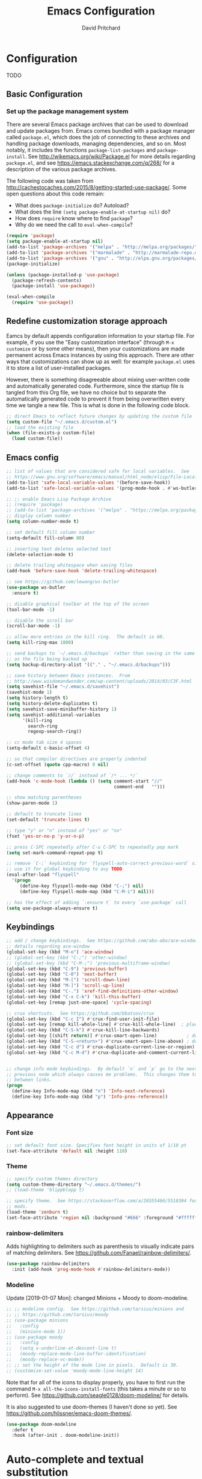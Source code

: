 #+TITLE: Emacs Configuration
#+AUTHOR: David Pritchard
#+PROPERTY: header-args :tangle yes :tangle init.el

#+LaTeX_HEADER: \usepackage[margin=1in]{geometry}
#+LaTeX_HEADER: \usepackage[x11names]{xcolor}
#+LaTeX_HEADER: \hypersetup{linktoc = all, colorlinks = true, urlcolor = DodgerBlue4, citecolor = PaleGreen1, linkcolor = black}

#+BEGIN_LaTeX
% background color for code environments
\definecolor{lightyellow}{RGB}{255,255,224}
\definecolor{lightbrown}{RGB}{249,234,197}

% create a listings environment for elisp
\lstset{%
  language=Lisp,
  backgroundcolor=\color{lightyellow},
  basicstyle=\fontsize{10}{11}\fontfamily{pcr}\selectfont,
  keywordstyle=\color{Firebrick3},
  stringstyle=\color{Green4},
  showstringspaces=false,
  commentstyle=\color{Purple3}
  % frame=lines
}
#+END_LaTeX


* Configuration

TODO

** Basic Configuration

*** Set up the package management system

There are several Emacs package archives that can be used to download and update
packages from.  Emacs comes bundled with a package manager called =package.el=,
which does the job of connecting to these archives and handling package
downloads, managing dependencies, and so on.  Most notably, it includes the
functions =package-list-packages= and =package-install=.  See
http://wikemacs.org/wiki/Package.el for more details regarding =package.el=, and
see https://emacs.stackexchange.com/q/268/ for a description of the various
package archives.

The following code was taken from
http://cachestocaches.com/2015/8/getting-started-use-package/.  Some open
questions about this code remain:
  * What does =package-initialize= do?  Autoload?
  * What does the line =(setq package-enable-at-startup nil)= do?
  * How does =require= know where to find =package=?
  * Why do we need the call to =eval-when-compile=?

#+BEGIN_SRC emacs-lisp
(require 'package)
(setq package-enable-at-startup nil)
(add-to-list 'package-archives '("melpa" . "http://melpa.org/packages/"))
(add-to-list 'package-archives '("marmalade" . "http://marmalade-repo.org/packages/"))
(add-to-list 'package-archives '("gnu" . "http://elpa.gnu.org/packages/"))
(package-initialize)

(unless (package-installed-p 'use-package)
  (package-refresh-contents)
  (package-install 'use-package))

(eval-when-compile
  (require 'use-package))
#+END_SRC




** Redefine customization storage approach

Eamcs by default appends configuration information to your startup file.  For
example, if you use the "Easy customization interface" (through =M-x customize=
or by some other means), then your customizations are made permanent across
Emacs instances by using this approach.  There are other ways that
customizations can show up as well: for example =package.el= uses it to store a
list of user-installed packages.

However, there is something disagreeable about mixing user-written code and
automatically generated code.  Furthermore, since the startup file is tangled
from this Org file, we have no choice but to separate the automatically
generated code to prevent it from being overwritten every time we tangle a new
file.  This is what is done in the following code block.

#+BEGIN_SRC emacs-lisp
  ;; direct Emacs to reflect future changes by updating the custom file
  (setq custom-file "~/.emacs.d/custom.el")
  ;; load the existing file
  (when (file-exists-p custom-file)
    (load custom-file))
#+END_SRC




** Emacs config

#+BEGIN_SRC emacs-lisp
  ;; list of values that are considered safe for local variables.  See
  ;; https://www.gnu.org/software/emacs/manual/html_node/elisp/File-Local-Variables.html
  (add-to-list 'safe-local-variable-values '(before-save-hook))
  (add-to-list 'safe-local-variable-values '(prog-mode-hook . #'ws-butler-mode))

  ;; ;; enable Emacs Lisp Package Archive
  ;; (require 'package)
  ;; (add-to-list 'package-archives '("melpa" . "https://melpa.org/packages/"))
  ;; display column number
  (setq column-number-mode t)

  ;; set default fill column number
  (setq-default fill-column 80)

  ;; inserting text deletes selected text
  (delete-selection-mode t)

  ;; delete trailing whitespace when saving files
  (add-hook 'before-save-hook 'delete-trailing-whitespace)

  ;; see https://github.com/lewang/ws-butler
  (use-package ws-butler
    :ensure t)

  ;; disable graphical toolbar at the top of the screen
  (tool-bar-mode -1)

  ;; disable the scroll bar
  (scroll-bar-mode -1)

  ;; allow more entries in the kill ring.  The default is 60.
  (setq kill-ring-max 1000)

  ;; send backups to `~/.emacs.d/backups` rather than saving in the same directory
  ;; as the file being backed up
  (setq backup-directory-alist '(("." . "~/.emacs.d/backups")))

  ;; save history between Emacs instances.  From
  ;; http://www.wisdomandwonder.com/wp-content/uploads/2014/03/C3F.html
  (setq savehist-file "~/.emacs.d/savehist")
  (savehist-mode 1)
  (setq history-length t)
  (setq history-delete-duplicates t)
  (setq savehist-save-minibuffer-history 1)
  (setq savehist-additional-variables
        '(kill-ring
          search-ring
          regexp-search-ring))

  ;; cc mode tab size 4 spaces
  (setq-default c-basic-offset 4)

  ;; so that compiler directives are properly indented
  (c-set-offset (quote cpp-macro) 0 nil)

  ;; change comments to `//` instead of `/* ... */`
  (add-hook 'c-mode-hook (lambda () (setq comment-start "//"
                                          comment-end   "")))

  ;; show matching parentheses
  (show-paren-mode 1)

  ;; default to truncate lines
  (set-default 'truncate-lines t)

  ;; type "y" or "n" instead of "yes" or "no"
  (fset 'yes-or-no-p 'y-or-n-p)

  ;; press C-SPC repeatedly after C-u C-SPC to repeatedly pop mark
  (setq set-mark-command-repeat-pop t)

  ;; remove `C-;` keybinding for `flyspell-auto-correct-previous-word` since we
  ;; use it for global keybinding to avy TODO
  (eval-after-load "flyspell"
    '(progn
       (define-key flyspell-mode-map (kbd "C-;") nil)
       (define-key flyspell-mode-map (kbd "C-M-i") nil)))

  ;; has the effect of adding `:ensure t` to every `use-package` call
  (setq use-package-always-ensure t)
#+END_SRC


** Keybindings

#+BEGIN_SRC emacs-lisp
;; add / change keybindings.  See https://github.com/abo-abo/ace-window for
;; details regarding ace-window
(global-set-key (kbd "M-o") 'ace-window)
;; (global-set-key (kbd "C-;") 'other-window)
;; (global-set-key (kbd "C-M-;") 'previous-multiframe-window)
(global-set-key (kbd "C-9") 'previous-buffer)
(global-set-key (kbd "C-0") 'next-buffer)
(global-set-key (kbd "M-[") 'scroll-down-line)
(global-set-key (kbd "M-]") 'scroll-up-line)
(global-set-key (kbd "C-.") 'xref-find-definitions-other-window)
(global-set-key (kbd "C-x C-k") 'kill-this-buffer)
(global-set-key [remap just-one-space] 'cycle-spacing)

;; crux shortcuts.  See https://github.com/bbatsov/crux
(global-set-key (kbd "C-c I") #'crux-find-user-init-file)
(global-set-key [remap kill-whole-line] #'crux-kill-whole-line)  ; places point at the correct indentation after deletion
(global-set-key (kbd "C-S-k") #'crux-kill-line-backwards)
(global-set-key [(shift return)] #'crux-smart-open-line)           ; doesn't change any test on current line before starting a new line below and moving point
(global-set-key (kbd "C-S-<return>") #'crux-smart-open-line-above) ; doesn't change any test on current line before starting a new line above and moving point
(global-set-key (kbd "C-c d") #'crux-duplicate-current-line-or-region)
(global-set-key (kbd "C-c M-d") #'crux-duplicate-and-comment-current-line-or-region)


;; change info mode keybindings.  By default `n` and `p` go to the next and
;; previous node which always causes me problems.  This changes them to scroll
;; between links.
(progn
  (define-key Info-mode-map (kbd "n") 'Info-next-reference)
  (define-key Info-mode-map (kbd "p") 'Info-prev-reference))
#+END_SRC




** Appearance

*** Font size

#+BEGIN_SRC emacs-lisp
;; set default font size. Specifies font height in units of 1/10 pt
(set-face-attribute 'default nil :height 110)
#+END_SRC

*** Theme

#+BEGIN_SRC emacs-lisp
;; specify custom themes directory
(setq custom-theme-directory "~/.emacs.d/themes/")
;; (load-theme 'blippblopp t)

;; specify theme.  See https://stackoverflow.com/a/26555466/5518304 for color
;; mods.
(load-theme 'zenburn t)
(set-face-attribute 'region nil :background "#666" :foreground "#ffffff")
#+END_SRC


*** rainbow-delimiters

Adds highlighting to delimiters such as parenthesis to visually indicate pairs
of matching delimiters.  See https://github.com/Fanael/rainbow-delimiters/.

#+BEGIN_SRC emacs-lisp
  (use-package rainbow-delimiters
    :init (add-hook 'prog-mode-hook #'rainbow-delimiters-mode))
#+END_SRC


*** Modeline

Update [2019-01-07 Mon]: changed Minions + Moody to doom-modeline.

#+BEGIN_SRC emacs-lisp
  ;; ;; modeline config.  See https://github.com/tarsius/minions and
  ;; ;; https://github.com/tarsius/moody
  ;; (use-package minions
  ;;   :config
  ;;   (minions-mode 1))
  ;; (use-package moody
  ;;   :config
  ;;   (setq x-underline-at-descent-line t)
  ;;   (moody-replace-mode-line-buffer-identification)
  ;;   (moody-replace-vc-mode))
  ;; ;; set the height of the mode line in pixels.  Default is 30.
  ;; (customize-set-value 'moody-mode-line-height 14)
#+END_SRC

Note that for all of the icons to display properly, you have to first run the
command =M-x all-the-icons-install-fonts= (this takes a minute or so to
perform).  See https://github.com/seagle0128/doom-modeline/ for details.

It is also suggested to use doom-themes (I haven't done so yet).  See
https://github.com/hlissner/emacs-doom-themes/.
#+BEGIN_SRC emacs-lisp
  (use-package doom-modeline
    :defer t
    :hook (after-init . doom-modeline-init))
#+END_SRC




* Auto-complete and textual substitution

** company mode

Enable company mode in all buffers.  See http://company-mode.github.iol

#+BEGIN_SRC emacs-lisp
  (use-package company
    :bind (:map company-active-map
                ("C-n" . company-select-next)
                ("C-p" . company-select-previous))
    :init
    (global-company-mode)
    :config
    ;; loops around suggestions
    (setq company-idle-delay 0.2)

    ;; (if (display-graphic-p)
    ;;     (define-key company-active-map [tab] 'company-select-next)
    ;;   (define-key company-active-map (kbd "C-i") 'company-select-next))
    )

  ;; (add-hook 'after-init-hook 'global-company-mode)
#+END_SRC


** yasnippet

Enable yasnippet mode in all buffers.  See
https://github.com/joaotavora/yasnippet.

#+BEGIN_SRC emacs-lisp
  (use-package yasnippet
    :config
    (yas-global-mode 1))

  ;; ;; enable yasnippet mode in all buffers.  See
  ;; ;; https://github.com/joaotavora/yasnippet
  ;; (require 'yasnippet)
  ;; (yas-global-mode 1)
#+END_SRC


This doesn't work at all for me?

#+BEGIN_SRC emacs-lisp
;; see https://www.reddit.com/r/emacs/comments/8rxm7h/tip_how_to_better_manage_your_spelling_mistakes/
(use-package abbrev
  :defer 1
  :ensure nil
  :custom
  (abbrev-file-name (expand-file-name "abbrev_defs" user-emacs-directory))
  (abbrev-mode 1)
  :config
  (if (file-exists-p abbrev-file-name)
      (quietly-read-abbrev-file)))

(use-package flyspell
  :defer 1
  :custom
  (flyspell-abbrev-p t)
  (flyspell-issue-message-flag nil)
  (flyspell-issue-welcome-flag nil)
  (flyspell-mode 1))

(use-package flyspell-correct-ivy
  :after flyspell
  :bind (:map flyspell-mode-map
	      ("C-;" . flyspell-correct-word-generic))
  :custom (flyspell-correct-interface 'flyspell-correct-ivy))

(defhydra hydra-spelling (:color blue)
  "
  ^
  ^Spelling^          ^Errors^            ^Checker^
  ^--------^----------^------^------------^-------^-------
  _q_ quit            _<_ previous        _c_ correction
  ^^                  _>_ next            _d_ dictionary
  ^^                  _f_ check           _m_ mode
  ^^                  ^^                  ^^
  "
  ("q" nil)
  ("<" flyspell-correct-previous :color pink)
  (">" flyspell-correct-next :color pink)
  ("c" ispell)
  ("d" ispell-change-dictionary)
  ("f" flyspell-buffer)
  ("m" flyspell-mode))
#+END_SRC




* Files and buffers

** Dired settings

#+BEGIN_SRC emacs-lisp
;; enables some additional features for dired, such as omitting uninteresting
;; files (bound to C-x M-o).  See
;; https://www.gnu.org/software/emacs/manual/html_mono/dired-x.html
(require 'dired-x)

;; dired settings
(setq-default
 dired-auto-revert-buffer t
 dired-dwim-target t
 dired-listing-switches "-alh --group-directories-first")
#+END_SRC


** Ibuffer settings

#+BEGIN_SRC emacs-lisp
;; use Ibuffer for Buffer List
(global-set-key (kbd "C-x C-b") 'ibuffer)

;; groups Ibuffer entries.  See https://www.emacswiki.org/emacs/IbufferMode for
;; more details.
(setq ibuffer-saved-filter-groups
      (quote (("default"
	       ("R" (mode . ess-r-mode))
	       ("Python" (mode . python-mode))
	       ("C/C++" (or (mode . c-mode)
			    (mode . c++-mode)))
	       ("LaTeX" (or (mode . latex-mode)
			    (mode . bibtex-mode)))
	       ("shell" (mode . sh-mode))
	       ("Lisp" (or (mode . lisp-mode)
			   (mode . scheme-mode)))
	       ("emacs" (or (mode . lisp-interaction-mode)
			    (mode . emacs-lisp-mode)))
	       ("dired" (mode . dired-mode))
	       ("processes" (or (mode . inferior-ess-r-mode)
				(mode . inferior-ess-mode)
				(mode . inferior-python-mode)
				(mode . term-mode)
				(mode . shell-mode)
				(mode . slime-repl-mode)
				(mode . geiser-repl-mode)))
	       ("Org" (mode . org-mode))))))

;; change the width of the first column.  See
;; https://emacs.stackexchange.com/a/623/15552
(setq ibuffer-formats
      '((mark modified read-only " "
              (name 40 40 :left :elide) ; change: the two 40 values were originally 18's
              " "
              (size 9 -1 :right)
              " "
              (mode 16 16 :left :elide)
              " " filename-and-process)
        (mark " "
              (name 16 -1)
              " " filename)))

;; what does this line do?
(add-hook 'ibuffer-mode-hook
	  (lambda () (ibuffer-switch-to-saved-filter-groups "default")))

;; conflicts with ace-window binding
(require 'ibuffer)
(define-key ibuffer-mode-map (kbd "M-o") nil)
#+END_SRC


** Directory tree modes

*** treemacs

#+BEGIN_SRC emacs-lisp
;; see https://github.com/Alexander-Miller/treemacs
(require 'treemacs)
(treemacs-resize-icons 15)
(global-set-key (kbd "C-c t") 'treemacs)
(global-set-key (kbd "C-c C-t") 'treemacs-select-window)
#+END_SRC




* Moving the cursor

** avy

#+BEGIN_SRC emacs-lisp
;; see https://github.com/abo-abo/avy.  Also see
;; https://cestlaz.github.io/posts/using-emacs-7-avy/ for the `use-package`
;; version of these commands.
(global-set-key (kbd "C-;") 'avy-goto-char)
(global-set-key (kbd "C-'") 'avy-goto-char-2)
(global-set-key (kbd "M-g M-g") 'avy-goto-line)
#+END_SRC


** ace-window

#+BEGIN_SRC emacs-lisp
;; ace-window keys used for switching.  Default is 0-9.  See
;; https://github.com/abo-abo/ace-window for details regarding ace-window
(setq aw-keys '(?a ?s ?d ?f ?g ?h ?j ?k ?l))
(setq aw-background nil)
#+END_SRC




* Editing text

** Parenthsis

#+BEGIN_SRC emacs-lisp
;; `paredit` setup.  See http://wikemacs.org/wiki/Paredit-mode for details
(autoload 'enable-paredit-mode "paredit"
  "Turn on pseudo-structural editing of Lisp code."
  t)
(add-hook 'emacs-lisp-mode-hook       'enable-paredit-mode)
(add-hook 'lisp-mode-hook             'enable-paredit-mode)
(add-hook 'lisp-interaction-mode-hook 'enable-paredit-mode)
(add-hook 'scheme-mode-hook           'enable-paredit-mode)
;; Stop SLIME's REPL from grabbing DEL,
;; which is annoying when backspacing over a '('
(defun override-slime-repl-bindings-with-paredit ()
  (define-key slime-repl-mode-map
    (read-kbd-macro paredit-backward-delete-key)
    nil))
(add-hook 'slime-repl-mode-hook 'override-slime-repl-bindings-with-paredit)
;; see
;; https://www.reddit.com/r/emacs/comments/55rwnp/how_does_lispy_paredit_work_for_nonlisp/
;; for the following suggestion:
;;
;;     Don't use paredit in non-lisp languages. It is far too strict and you
;;     will be fighting against it most of the time. I use
;;     smartparens-strict-mode with sp-use-paredit-bindings for non-lisp and
;;     paredit for lisp.
#+END_SRC

** Undo

*** Add undo tree

#+BEGIN_SRC emacs-lisp
;; see `M-x describe-package RET undo-tree RET` for more details
(require 'undo-tree)
(global-undo-tree-mode)
#+END_SRC


** Yanking text

#+BEGIN_SRC emacs-lisp
;; bind M-y to `browse-kill-ring`.  See
;; https://github.com/browse-kill-ring/browse-kill-ring.
(browse-kill-ring-default-keybindings)
#+END_SRC

#+BEGIN_SRC emacs-lisp
;; create function which cycles forwards through the kill ring
(defun yank-pop-forwards (arg)
  (interactive "p")
  (yank-pop (- arg)))
;; bind key to previously defined function
(global-set-key (kbd "M-Y") 'yank-pop-forwards)
#+END_SRC

#+BEGIN_SRC emacs-lisp
;; Properly indent yanked code (not yet tested!).  From:
;;
;;    https://www.emacswiki.org/emacs/AutoIndentation#toc3
;;
;; see https://emacs.wordpress.com/2007/01/22/killing-yanking-and-copying-lines/
;; for a copying function for possible later addition
(dolist (command '(yank yank-pop))
  (eval `(defadvice ,command (after indent-region activate)
	   (and (not current-prefix-arg)
		(member major-mode '(emacs-lisp-mode lisp-mode
						     ess-mode        python-mode
						     c-mode          c++-mode
						     latex-mode      plain-tex-mode))
		(let ((mark-even-if-inactive transient-mark-mode))
		  (indent-region (region-beginning) (region-end) nil))))))

;; search for non-ascii characters in the buffer.  Useful when copying text from
;; PDFs or other places that can introduce non-ascii character.  See
;; https://www.emacswiki.org/emacs/FindingNonAsciiCharacters
(defun occur-non-ascii ()
  "Find any non-ascii characters in the current buffer."
  (interactive)
  (occur "[^[:ascii:]]"))
#+END_SRC




** Multiple cursors

#+BEGIN_SRC emacs-lisp
;; https://github.com/magnars/multiple-cursors.el
(require 'multiple-cursors)
(global-set-key (kbd "C-S-c C-S-c") 'mc/edit-lines)
(global-set-key (kbd "C->") 'mc/mark-next-like-this)
(global-set-key (kbd "C-<") 'mc/mark-previous-like-this)
(global-set-key (kbd "C-c C-<") 'mc/mark-all-like-this)
(global-set-key (kbd "C-S-<mouse-1>") 'mc/add-cursor-on-click)
#+END_SRC


** iedit

#+BEGIN_SRC emacs-lisp
;; see https://github.com/victorhge/iedit
(use-package iedit
  :bind
  (("C-;" . nil)
   ("C-M-i" . iedit-mode)))
;; (global-set-key (kbd "C-M-i") 'iedit-mode)
#+END_SRC


** expand-region

Use ~C-- C-=~ to contract the region.  Magnars also claims that you can contract
the region by pressing =-= (the minus key), but this doesn't work for me (why?).
#+BEGIN_SRC emacs-lisp
  ;; https://github.com/magnars/expand-region.el

  (require 'expand-region)
  (global-set-key (kbd "C-=") 'er/expand-region)
#+END_SRC


** easy-kill

#+BEGIN_SRC emacs-lisp
(use-package easy-kill
  :ensure t
  :config
  (global-set-key [remap kill-ring-save] #'easy-kill)
  (global-set-key [remap mark-sexp] #'easy-mark))
#+END_SRC




* Org mode

** Org mode stuff

#+BEGIN_SRC emacs-lisp
;; save clock history across Emacs sessions.  See
;; https://orgmode.org/manual/Clocking-work-time.html
(setq org-clock-persist 'history)
(org-clock-persistence-insinuate)
;; add languages to babel
(org-babel-do-load-languages
 'org-babel-load-languages
 '((R . t)))
;; no need for confirmation before evaluating code blocks
(setq org-confirm-babel-evaluate nil)
;; inserting graphical output
(add-hook 'org-babel-after-execute-hook 'org-display-inline-images)
(add-hook 'org-mode-hook 'org-display-inline-images)

;; see docstring for `org-latex-listings`
(setq org-latex-listings t)
(require 'ox-latex)
(add-to-list 'org-latex-packages-alist '("" "listings"))
(add-to-list 'org-latex-default-packages-alist "\\PassOptionsToPackage{hyphens}{url}")

;; fontify code in code blocks
(setq org-src-fontify-natively t)
#+END_SRC




* Ivy + counsel + swiper

#+BEGIN_SRC emacs-lisp
;; copied from https://github.com/abo-abo/swiper
(ivy-mode 1)
(setq ivy-use-virtual-buffers t)
(setq enable-recursive-minibuffers t)
(global-set-key "\C-s" 'swiper)
(global-set-key (kbd "C-M-s") 'swiper-all)
(global-set-key (kbd "C-c C-r") 'ivy-resume)
(global-set-key (kbd "<f6>") 'ivy-resume)
(global-set-key (kbd "M-x") 'counsel-M-x)
(global-set-key (kbd "C-x C-f") 'counsel-find-file)
(global-set-key (kbd "<f1> f") 'counsel-describe-function)
(global-set-key (kbd "<f1> v") 'counsel-describe-variable)
(global-set-key (kbd "<f1> l") 'counsel-find-library)
(global-set-key (kbd "<f2> i") 'counsel-info-lookup-symbol)
(global-set-key (kbd "<f2> u") 'counsel-unicode-char)
;; (global-set-key (kbd "C-c g") 'counsel-git)
;; (global-set-key (kbd "C-c j") 'counsel-git-grep)
(global-set-key (kbd "C-c k") 'counsel-ag)
(global-set-key (kbd "C-x l") 'counsel-locate)
(define-key minibuffer-local-map (kbd "C-r") 'counsel-minibuffer-history)
#+END_SRC




* projectile

#+BEGIN_SRC emacs-lisp
;; see https://github.com/bbatsov/projectile and
;; https://projectile.readthedocs.io/en/latest/installation/
(use-package projectile
  :ensure t
  :config
  ;; (define-key projectile-mode-map (kbd "s-p") 'projectile-command-map)
  (define-key projectile-mode-map (kbd "C-c p") 'projectile-command-map)
  (projectile-mode +1))
(setq projectile-switch-project-action #'projectile-dired)
(setq projectile-completion-system 'ivy)
#+END_SRC

#+BEGIN_SRC emacs-lisp
;; enable counsel projectile mode
(counsel-projectile-mode)
#+END_SRC




* Help files

#+BEGIN_SRC emacs-lisp
;; see https://github.com/justbur/emacs-which-key.  A useful command is
;; `which-key-show-major-mode` (similar to `C-h m`)
(use-package which-key
  :ensure t)
(which-key-mode)
(which-key-setup-side-window-bottom)

;; from https://github.com/Wilfred/helpful/
(global-set-key (kbd "C-h f") #'helpful-callable)
(global-set-key (kbd "C-h v") #'helpful-variable)
(global-set-key (kbd "C-h k") #'helpful-key)
;; Lookup the current symbol at point. C-c C-d is a common keybinding
;; for this in lisp modes.
(global-set-key (kbd "C-c C-d") #'helpful-at-point)
;; Look up *F*unctions (excludes macros).  By default, C-h F is bound to
;; `Info-goto-emacs-command-node`. Helpful already links to the manual, if a
;; function is referenced there.
(global-set-key (kbd "C-h F") #'helpful-function)
;; Look up *C*ommands.  By default, C-h C is bound to describe
;; `describe-coding-system`. I don't find this very useful, but it's frequently
;; useful to only look at interactive functions.
(global-set-key (kbd "C-h C") #'helpful-command)
#+END_SRC




* Major modes

** magit

#+BEGIN_SRC emacs-lisp
;; magit settings
(global-set-key (kbd "C-x g") 'magit-status)
(global-set-key (kbd "C-x M-g") 'magit-dispatch-popup)
(setq git-commit-summary-max-length 50)
#+END_SRC


** Emasc Speaks Statistics (ESS)

Note: use =R-initialize-on-start= when the documentation isn't working.  See
https://github.com/emacs-ess/ESS/issues/117.

Note: =M-x ess-display-package-index=, bound to =C-c C-d i= by default, gives
package index.


#+BEGIN_SRC emacs-lisp
;; load Emacs Speaks Statistics
(require 'ess-site)
;; (setq ess-smart-S-assign-key ";")

;; ESS hook additions.  Note that the duplicate calls to (ess-toggle-S-assign
;; nil) are correct: the first call clears the default `ess-smart-S-assign'
;; assignment and the second line re-assigns it to the customized setting.
(add-hook 'ess-mode-hook
	  (lambda ()
	    (ess-set-style 'C++ 'quiet)        ; recommended in R Internals man
	    (setq ess-fancy-comments nil)      ; disable ESS-style indentation
	    (setq ess-smart-S-assign-key ";")  ; reassign ' <- ' to ';'
	    (define-key ess-mode-map (kbd ";") 'ess-insert-assign)
	    ;; (ess-toggle-S-assign nil)          ; removed due to https://stackoverflow.com/q/50954945
	    ;; (ess-toggle-S-assign nil)          ; see above comment
	    (setq-local comment-add 0)         ; so that comments are # not ##
	    (setq ess-roxy-str "#'")           ; Roxygen comments are #' not ##'
	    ;; (local-set-key (kbd "C-'") 'ess-switch-to-ESS)
	    (local-set-key (kbd "C-S-m") (lambda () (interactive) (insert " %>% ")))
	    (setq inferior-R-args "--no-restore --no-save ")
	    ;; (add-hook 'local-write-file-hooks
	    ;; 	      (lambda ()
	    ;; 		(ess-nuke-trailing-whitespace)))
	    (setq ess-swv-processor 'knitr)                 ; weaver
	    (setq ess-swv-pdflatex-commands '("pdflatex"))  ; LaTeX compiler
	    (setq ess-nuke-trailing-whitespace-p t)         ; strip trailing whitespace w/o query
	    (setq ess-sas-local-unix-keys t)                ; SAS keys, see section 13.5
	    ))

;; use polymode for markdown and R
(use-package poly-markdown
  :ensure t)
(use-package poly-R
  :ensure t)
#+END_SRC


** Comint

#+BEGIN_SRC emacs-lisp
;; customize comint (command interpreter) settings, as described in the ESS
;; manual, section 4.3
(eval-after-load "comint"
   '(progn
      (define-key comint-mode-map [up]
        'comint-previous-matching-input-from-input)
      (define-key comint-mode-map [down]
        'comint-next-matching-input-from-input)
      ;; also recommended for ESS use --
      (setq comint-scroll-to-bottom-on-output 'others)
      (setq comint-scroll-show-maximum-output t)
      ;; somewhat extreme, almost disabling writing in *R*, *shell* buffers above prompt:
      (setq comint-scroll-to-bottom-on-input 'this)
      ))

;; allow color to work in shell.  See www.emacswiki.org/emacs/AnsiColor
(add-hook 'shell-mode-hook 'ansi-color-for-comint-mode-on)
(add-to-list 'comint-output-filter-functions 'ansi-color-process-output)
#+END_SRC


** LaTeX

#+BEGIN_SRC emacs-lisp
;; ignore text for syntax highlighting in Verbatim and lstlisting environments
;; http://tex.stackexchange.com/q/111289
;;
;; Note: I would like to put this in the LaTeX-mode hook, but it doesn't work there.  Why??
(setq LaTeX-verbatim-environments-local '("Verbatim" "lstlisting" "lstinline"))
(setq LaTeX-verbatim-macros-with-delims-local '("code"))
;; synctex minor mode additions.  See https://tex.stackexchange.com/a/49840/88779
(add-hook 'LaTeX-mode-hook 'TeX-source-correlate-mode)  ; enable synctex minor mode
(setq TeX-source-correlate-start-server t)              ; automatically start server without asking
(add-hook 'LaTeX-mode-hook 'turn-on-flyspell)
;; AUCTeX hook additions
(add-hook 'LaTeX-mode-hook
	  (lambda ()
	    ;; Enable document parsing (first two commands, see Section 1.3 in docs)
	    (setq TeX-auto-save t)
	    (setq TeX-parse-self t)
	    ;; indent after newline
	    (setq TeX-newline-function 'newline-and-indent)
	    ;; Make AUCTex aware of multi-file document structure
	    (setq-default TeX-master nil)
	    ;; ;; unset local keybinding.  Note that this isn't the proper way to
	    ;; ;; do this, see the comment in
	    ;; ;; https://stackoverflow.com/a/7598754/5518304
	    ;; (define-key (LaTeX-mode-map "C-;" nil))
	    ))

;; ;; below doesn't work right, what can be done?
;; (setq LaTeX-fill-excluded-macros '("lstinline" "index"))


;; ;; allows synctex and preview mode to work properly together.  See
;; ;; https://tex.stackexchange.com/a/94325/88779.
;; (defadvice TeX-view (around always-view-master-file activate)
;;   (let ((TeX-current-process-region-p nil))
;;     ad-do-it))
#+END_SRC


** pdf-tools

#+BEGIN_SRC emacs-lisp
;; taken from http://pragmaticemacs.com/emacs/more-pdf-tools-tweaks/
(use-package pdf-tools
  :pin manual ;; manually update
  :config
  ;; initialise
  (pdf-tools-install)
  ;; open pdfs scaled to fit page
  (setq-default pdf-view-display-size 'fit-page)
  ;; automatically annotate highlights
  (setq pdf-annot-activate-created-annotations t)
  ;; use normal isearch
  (define-key pdf-view-mode-map (kbd "C-s") 'isearch-forward)
  ;; more fine-grained zooming
  (setq pdf-view-resize-factor 1.1)
  ;; keyboard shortcuts
  (define-key pdf-view-mode-map (kbd "h") 'pdf-annot-add-highlight-markup-annotation)
  (define-key pdf-view-mode-map (kbd "t") 'pdf-annot-add-text-annotation)
  (define-key pdf-view-mode-map (kbd "D") 'pdf-annot-delete))

;; see the "Known problems" section at https://github.com/politza/pdf-tools for
;; the reason why this line is included
(add-hook 'TeX-after-compilation-finished-functions #'TeX-revert-document-buffer)
#+END_SRC



** slime

#+BEGIN_SRC emacs-lisp
;; slime settings
(setq inferior-lisp-program "/usr/bin/sbcl")
;; also setup the slime-fancy contributed package
(add-to-list 'slime-contribs 'slime-fancy)
;; use quicklisp's version of slime
(load (expand-file-name "~/quicklisp/slime-helper.el"))
#+END_SRC



** guile

#+BEGIN_SRC emacs-lisp
;; guile settings.  Inform guile that the only Scheme implementation currently
;; installed is mit-scheme so that it doesn't try to guess the wrong Scheme for
;; buffers.  See http://www.nongnu.org/geiser/geiser_3.html#choosing_002dimpl
(setq geiser-active-implementations '(mit))
#+END_SRC



** Python

#+BEGIN_SRC emacs-lisp
;; Python settings
(elpy-enable)
(setq elpy-rpc-python-command "/usr/bin/python3")
(setq python-shell-interpreter (expand-file-name "~/.local/bin/ipython")
      python-shell-interpreter-args "-i --simple-prompt")

;; ;; enable autopep8 formatting on save
;; (require 'py-autopep8)
;; (add-hook 'elpy-mode-hook 'py-autopep8-enable-on-save)
#+END_SRC


** SQL

#+BEGIN_SRC emacs-lisp
;; for the MariaDB prompt to show up in the inferior process for SQL mode.  See
;; https://unix.stackexchange.com/a/297320/154101
(require 'sql)
(sql-set-product-feature 'mysql :prompt-regexp "^\\(MariaDB\\|MySQL\\) \\[[_a-zA-Z()]*\\]> ")
;; set defaults for mySQL login
(setq sql-mysql-login-params
      '((user :default "dpritch")
        (server :default "localhost")))
;; Capitalize keywords in SQL mode
(add-hook 'sql-mode-hook 'sqlup-mode)
;; Capitalize keywords in an interactive session (e.g. psql)
(add-hook 'sql-interactive-mode-hook 'sqlup-mode)
;; Set a global keyword to use sqlup on a region
(global-set-key (kbd "C-c u") 'sqlup-capitalize-keywords-in-region)
#+END_SRC


** YAML

#+BEGIN_SRC emacs-lisp
;; prepend directories to load path
(add-to-list 'load-path "~/.emacs.d/other-packages/yaml")


;; add yaml-mode.  See https://github.com/yoshiki/yaml-mode
(require 'yaml-mode)
(add-to-list 'auto-mode-alist '("\\.ya?ml\\'" . yaml-mode))
(add-hook 'yaml-mode-hook
	  '(lambda ()
	     (define-key yaml-mode-map "\C-m" 'newline-and-indent)))
#+END_SRC


* Things to try (that are not yet in my configuration)

** Smart occur

The original command seems super useful: =M-s o= for =occur=.  Abo-abo has
created an enhanced version at https://oremacs.com/2015/01/26/occur-dwim/.

See
https://www.reddit.com/r/orgmode/comments/5elk0z/prevent_org_from_tangling_certain_sections/
for preventing tangling for the entire section.

#+BEGIN_SRC emacs-lisp :tangle no
(defun occur-dwim ()
  "Call `occur' with a sane default."
  (interactive)
  (push (if (region-active-p)
            (buffer-substring-no-properties
             (region-beginning)
             (region-end))
          (let ((sym (thing-at-point 'symbol)))
            (when (stringp sym)
              (regexp-quote sym))))
        regexp-history)
  (call-interactively 'occur))
#+END_SRC

** auto-yasnippet

Create (temporary?) yasnippets on the fly.  https://github.com/abo-abo/auto-yasnippet
